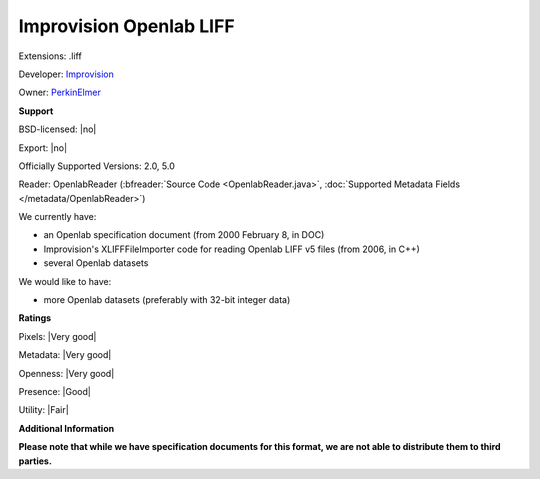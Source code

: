 .. index:: Improvision Openlab LIFF
.. index:: .liff

Improvision Openlab LIFF
===============================================================================

Extensions: .liff

Developer: `Improvision <http://www.perkinelmer.com/lab-products-and-services/cellular-imaging/index.html>`_

Owner: `PerkinElmer <http://www.perkinelmer.com/>`_

**Support**


BSD-licensed: |no|

Export: |no|

Officially Supported Versions: 2.0, 5.0

Reader: OpenlabReader (:bfreader:`Source Code <OpenlabReader.java>`, :doc:`Supported Metadata Fields </metadata/OpenlabReader>`)




We currently have:

* an Openlab specification document (from 2000 February 8, in DOC) 
* Improvision's XLIFFFileImporter code for reading Openlab LIFF v5 files (from 2006, in C++) 
* several Openlab datasets

We would like to have:

* more Openlab datasets (preferably with 32-bit integer data)

**Ratings**


Pixels: |Very good|

Metadata: |Very good|

Openness: |Very good|

Presence: |Good|

Utility: |Fair|

**Additional Information**

**Please note that while we have specification documents for this
format, we are not able to distribute them to third parties.**

